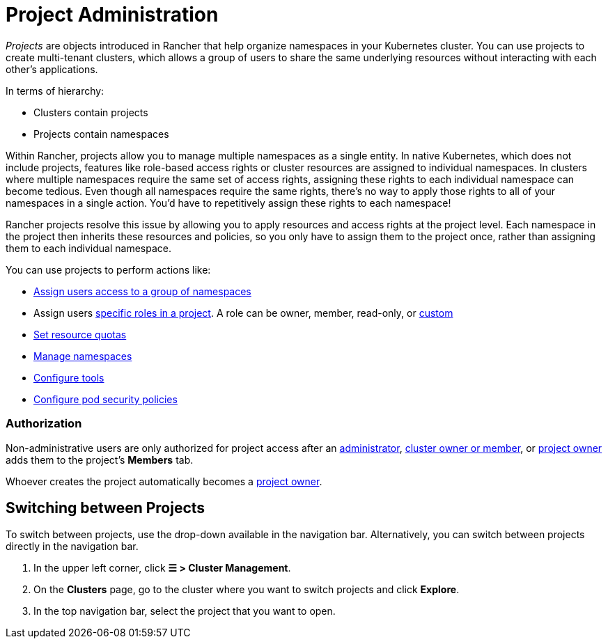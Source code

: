 = Project Administration

+++<head>++++++<link rel="canonical" href="https://ranchermanager.docs.rancher.com/how-to-guides/advanced-user-guides/manage-projects">++++++</link>++++++</head>+++

_Projects_ are objects introduced in Rancher that help organize namespaces in your Kubernetes cluster. You can use projects to create multi-tenant clusters, which allows a group of users to share the same underlying resources without interacting with each other's applications.

In terms of hierarchy:

* Clusters contain projects
* Projects contain namespaces

Within Rancher, projects allow you to manage multiple namespaces as a single entity. In native Kubernetes, which does not include projects, features like role-based access rights or cluster resources are assigned to individual namespaces. In clusters where multiple namespaces require the same set of access rights, assigning these rights to each individual namespace can become tedious. Even though all namespaces require the same rights, there's no way to apply those rights to all of your namespaces in a single action. You'd have to repetitively assign these rights to each namespace!

Rancher projects resolve this issue by allowing you to apply resources and access rights at the project level. Each namespace in the project then inherits these resources and policies, so you only have to assign them to the project once, rather than assigning them to each individual namespace.

You can use projects to perform actions like:

* xref:../../new-user-guides/add-users-to-projects.adoc[Assign users access to a group of namespaces]
* Assign users link:../../new-user-guides/authentication-permissions-and-global-configuration/manage-role-based-access-control-rbac/cluster-and-project-roles.md#project-roles[specific roles in a project]. A role can be owner, member, read-only, or xref:../../new-user-guides/authentication-permissions-and-global-configuration/manage-role-based-access-control-rbac/custom-roles.adoc[custom]
* xref:manage-project-resource-quotas/manage-project-resource-quotas.adoc[Set resource quotas]
* xref:../../new-user-guides/manage-namespaces.adoc[Manage namespaces]
* xref:../../../reference-guides/rancher-project-tools.adoc[Configure tools]
* xref:manage-pod-security-policies.adoc[Configure pod security policies]

=== Authorization

Non-administrative users are only authorized for project access after an xref:../../new-user-guides/authentication-permissions-and-global-configuration/manage-role-based-access-control-rbac/global-permissions.adoc[administrator], link:../../new-user-guides/authentication-permissions-and-global-configuration/manage-role-based-access-control-rbac/cluster-and-project-roles.md#cluster-roles[cluster owner or member], or link:../../new-user-guides/authentication-permissions-and-global-configuration/manage-role-based-access-control-rbac/cluster-and-project-roles.md#project-roles[project owner] adds them to the project's *Members* tab.

Whoever creates the project automatically becomes a link:../../new-user-guides/authentication-permissions-and-global-configuration/manage-role-based-access-control-rbac/cluster-and-project-roles.md#project-roles[project owner].

== Switching between Projects

To switch between projects, use the drop-down available in the navigation bar. Alternatively, you can switch between projects directly in the navigation bar.

. In the upper left corner, click *☰ > Cluster Management*.
. On the *Clusters* page, go to the cluster where you want to switch projects and click *Explore*.
. In the top navigation bar, select the project that you want to open.
